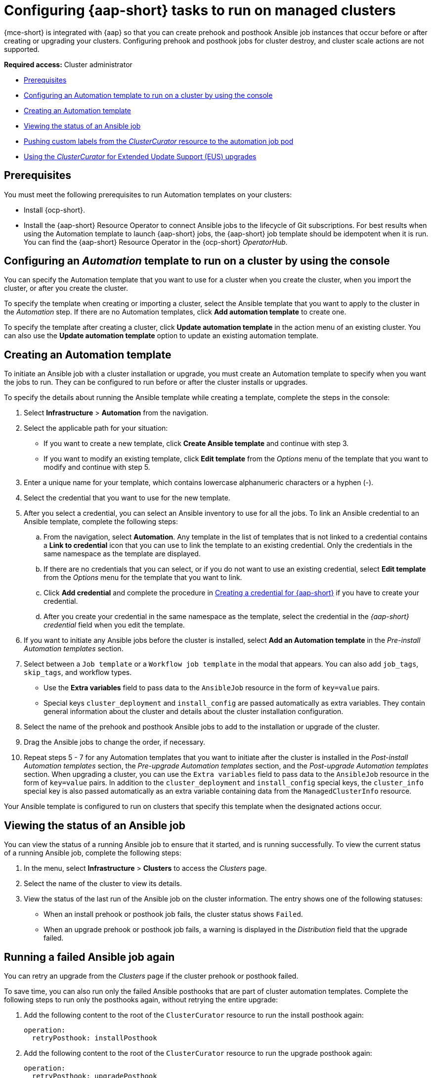 [#ansible-config-cluster]
= Configuring {aap-short} tasks to run on managed clusters

{mce-short} is integrated with {aap} so that you can create prehook and posthook Ansible job instances that occur before or after creating or upgrading your clusters. Configuring prehook and posthook jobs for cluster destroy, and cluster scale actions are not supported.

*Required access:* Cluster administrator

* <<prerequisites-for-ansible-integration-cluster,Prerequisites>>
* <<ansible-template-run-cluster-console,Configuring an Automation template to run on a cluster by using the console>>
* <<ansible-template-create,Creating an Automation template>>
* <<ansible-status-job-cluster,Viewing the status of an Ansible job>>
* <<push-cl-cr-job-pod,Pushing custom labels from the _ClusterCurator_ resource to the automation job pod>>
* <<eus-upgrades, Using the _ClusterCurator_ for Extended Update Support (EUS) upgrades>>

[#prerequisites-for-ansible-integration-cluster]
== Prerequisites

You must meet the following prerequisites to run Automation templates on your clusters:

* Install {ocp-short}.

* Install the {aap-short} Resource Operator to connect Ansible jobs to the lifecycle of Git subscriptions. For best results when using the Automation template to launch {aap-short} jobs, the {aap-short} job template should be idempotent when it is run. You can find the {aap-short} Resource Operator in the {ocp-short} _OperatorHub_. 

[#ansible-template-run-cluster-console]
== Configuring an _Automation_ template to run on a cluster by using the console

You can specify the Automation template that you want to use for a cluster when you create the cluster, when you import the cluster, or after you create the cluster.

To specify the template when creating or importing a cluster, select the Ansible template that you want to apply to the cluster in the _Automation_ step. If there are no Automation templates, click *Add automation template* to create one.

To specify the template after creating a cluster, click *Update automation template* in the action menu of an existing cluster. You can also use the *Update automation template* option to update an existing automation template.

[#ansible-template-create]
== Creating an Automation template

To initiate an Ansible job with a cluster installation or upgrade, you must create an Automation template to specify when you want the jobs to run. They can be configured to run before or after the cluster installs or upgrades.

To specify the details about running the Ansible template while creating a template, complete the steps in the console:

. Select *Infrastructure* > *Automation* from the navigation.

. Select the applicable path for your situation:  
+
* If you want to create a new template, click *Create Ansible template* and continue with step 3.

* If you want to modify an existing template, click *Edit template* from the _Options_ menu of the template that you want to modify and continue with step 5.

. Enter a unique name for your template, which contains lowercase alphanumeric characters or a hyphen (-).

. Select the credential that you want to use for the new template.
. After you select a credential, you can select an Ansible inventory to use for all the jobs. To link an Ansible credential to an Ansible template, complete the following steps:
 
.. From the navigation, select *Automation*. Any template in the list of templates that is not linked to a credential contains a *Link to credential* icon that you can use to link the template to an existing credential. Only the credentials in the same namespace as the template are displayed.

.. If there are no credentials that you can select, or if you do not want to use an existing credential, select *Edit template* from the _Options_ menu for the template that you want to link.

.. Click *Add credential* and complete the procedure in xref:../credentials/credential_ansible.adoc#creating-a-credential-for-ansible[Creating a credential for {aap-short}] if you have to create your credential.

.. After you create your credential in the same namespace as the template, select the credential in the _{aap-short} credential_ field when you edit the template. 

. If you want to initiate any Ansible jobs before the cluster is installed, select *Add an Automation template* in the _Pre-install Automation templates_ section.

. Select between a `Job template` or a `Workflow job template` in the modal that appears. You can also add `job_tags`, `skip_tags`, and workflow types.
+
* Use the *Extra variables* field to pass data to the `AnsibleJob` resource in the form of `key=value` pairs. 

* Special keys `cluster_deployment` and `install_config` are passed automatically as extra variables. They contain general information about the cluster and details about the cluster installation configuration. 

. Select the name of the prehook and posthook Ansible jobs to add to the installation or upgrade of the cluster. 

. Drag the Ansible jobs to change the order, if necessary.  

. Repeat steps 5 - 7 for any Automation templates that you want to initiate after the cluster is installed in the _Post-install Automation templates_ section, the _Pre-upgrade Automation templates_ section, and the _Post-upgrade Automation templates_ section. When upgrading a cluster, you can use the `Extra variables` field to pass data to the `AnsibleJob` resource in the form of `key=value` pairs. In addition to the `cluster_deployment` and `install_config` special keys, the `cluster_info` special key is also passed automatically as an extra variable containing data from the `ManagedClusterInfo` resource.

Your Ansible template is configured to run on clusters that specify this template when the designated actions occur. 

[#ansible-status-job-cluster]
== Viewing the status of an Ansible job

You can view the status of a running Ansible job to ensure that it started, and is running successfully. To view the current status of a running Ansible job, complete the following steps: 

. In the menu, select *Infrastructure* > *Clusters* to access the _Clusters_ page.

. Select the name of the cluster to view its details.

. View the status of the last run of the Ansible job on the cluster information. The entry shows one of the following statuses:
+
* When an install prehook or posthook job fails, the cluster status shows `Failed`.
* When an upgrade prehook or posthook job fails, a warning is displayed in the _Distribution_ field that the upgrade failed.

[#ansible-rerun-job-cluster]
== Running a failed Ansible job again

You can retry an upgrade from the _Clusters_ page if the cluster prehook or posthook failed.

To save time, you can also run only the failed Ansible posthooks that are part of cluster automation templates. Complete the following steps to run only the posthooks again, without retrying the entire upgrade:

. Add the following content to the root of the `ClusterCurator` resource to run the install posthook again:
+
[source,yaml]
----
operation:
  retryPosthook: installPosthook
----

. Add the following content to the root of the `ClusterCurator` resource to run the upgrade posthook again:
+
[source,yaml]
----
operation:
  retryPosthook: upgradePosthook
----

After adding the content, a new job is created to run the Ansible posthook.

[#specify-ansible-inventory]
== Specifying an Ansible inventory to use for all jobs

You can use the `ClusterCurator` resource to specify an Ansible inventory to use for all jobs. See the following example, replacing `channel` and `desiredUpdate` with the correct values for your `ClusterCurator`:
+
[source,yaml]
----
apiVersion: cluster.open-cluster-management.io/v1beta1
kind: ClusterCurator
metadata:
  name: test-inno
  namespace: test-inno
spec:
  desiredCuration: upgrade
  destroy: {}
  install: {}
  scale: {}
  upgrade:
    channel: stable-4.x
    desiredUpdate: 4.x.1
    monitorTimeout: 150
    posthook:
    - extra_vars: {}
      clusterName: test-inno
      type: post_check
      name: ACM Upgrade Checks
    prehook:
    - extra_vars: {}
      clusterName: test-inno
      type: pre_check
      name: ACM Upgrade Checks
    towerAuthSecret: awx
----

To verify that the inventory is created, you can check the `status` field in the `ClusterCurator` resource for messages specifying that all jobs completed successfully.
 
[#push-cl-cr-job-pod]
== Pushing custom labels from the _ClusterCurator_ resource to the automation job pod

You can use the `ClusterCurator` resource to push custom labels to the automation job pod created by the Cluster Curator. You can push the custom labels on all curation types. See the following example:

[source,yaml]
----
apiVersion: cluster.open-cluster-management.io/v1beta1
kind: ClusterCurator
metadata:
  name: cluster1
{{{}  namespace: cluster1
  labels:
    test1: test1
    test2: test2
{}}}spec:
  desiredCuration: install
  install:
    jobMonitorTimeout: 5
    posthook:
      - extra_vars: {}
        name: Demo Job Template
        type: Job
    prehook:
      - extra_vars: {}
        name: Demo Job Template
        type: Job
    towerAuthSecret: toweraccess
----

[#eus-upgrades]
== Using the _ClusterCurator_ for Extended Update Support (EUS) upgrades

You can use the `ClusterCurator` resource to perform an easier, automatic upgrade between EUS releases. 

. Add `spec.upgrade.intermediateUpdate` to the `ClusterCurator` resource with the intermediate release value. See the following sample, where the intermediate release is `4.13.x`, and the `desiredUpdate` is `4.14.x`:

+
[source,yaml]
----
spec:
  desiredCuration: upgrade
  upgrade:
    intermediateUpdate: 4.13.x
    desiredUpdate: 4.14.x
    monitorTimeout: 120
----

. *Optional:* You can pause the `machineconfigpools` to skip the intermediate release for faster upgrade. Enter `Unpause machinepool` in the `posthook` job, and `pause machinepool` in the `prehook` job. See the following example:

+
[source,yaml]
----
    posthook:
      - extra_vars: {}
        name: Unpause machinepool
        type: Job
    prehook:
      - extra_vars: {}
        name: Pause machinepool
        type: Job
----

See the following full example of the `ClusterCurator` that is configured to upgrade EUS to EUS:

[source,yaml]
----
apiVersion: cluster.open-cluster-management.io/v1beta1
kind: ClusterCurator
metadata:
  annotations:
    cluster.open-cluster-management.io/upgrade-clusterversion-backoff-limit: "10"
  name: your-name
  namespace: your-namespace
spec:
  desiredCuration: upgrade
 upgrade:
    intermediateUpdate: 4.13.x
    desiredUpdate: 4.14.x
    monitorTimeout: 120
    posthook:
      - extra_vars: {}
        name: Unpause machinepool
        type: Job
    prehook:
      - extra_vars: {}
        name: Pause machinepool
        type: Job
----
